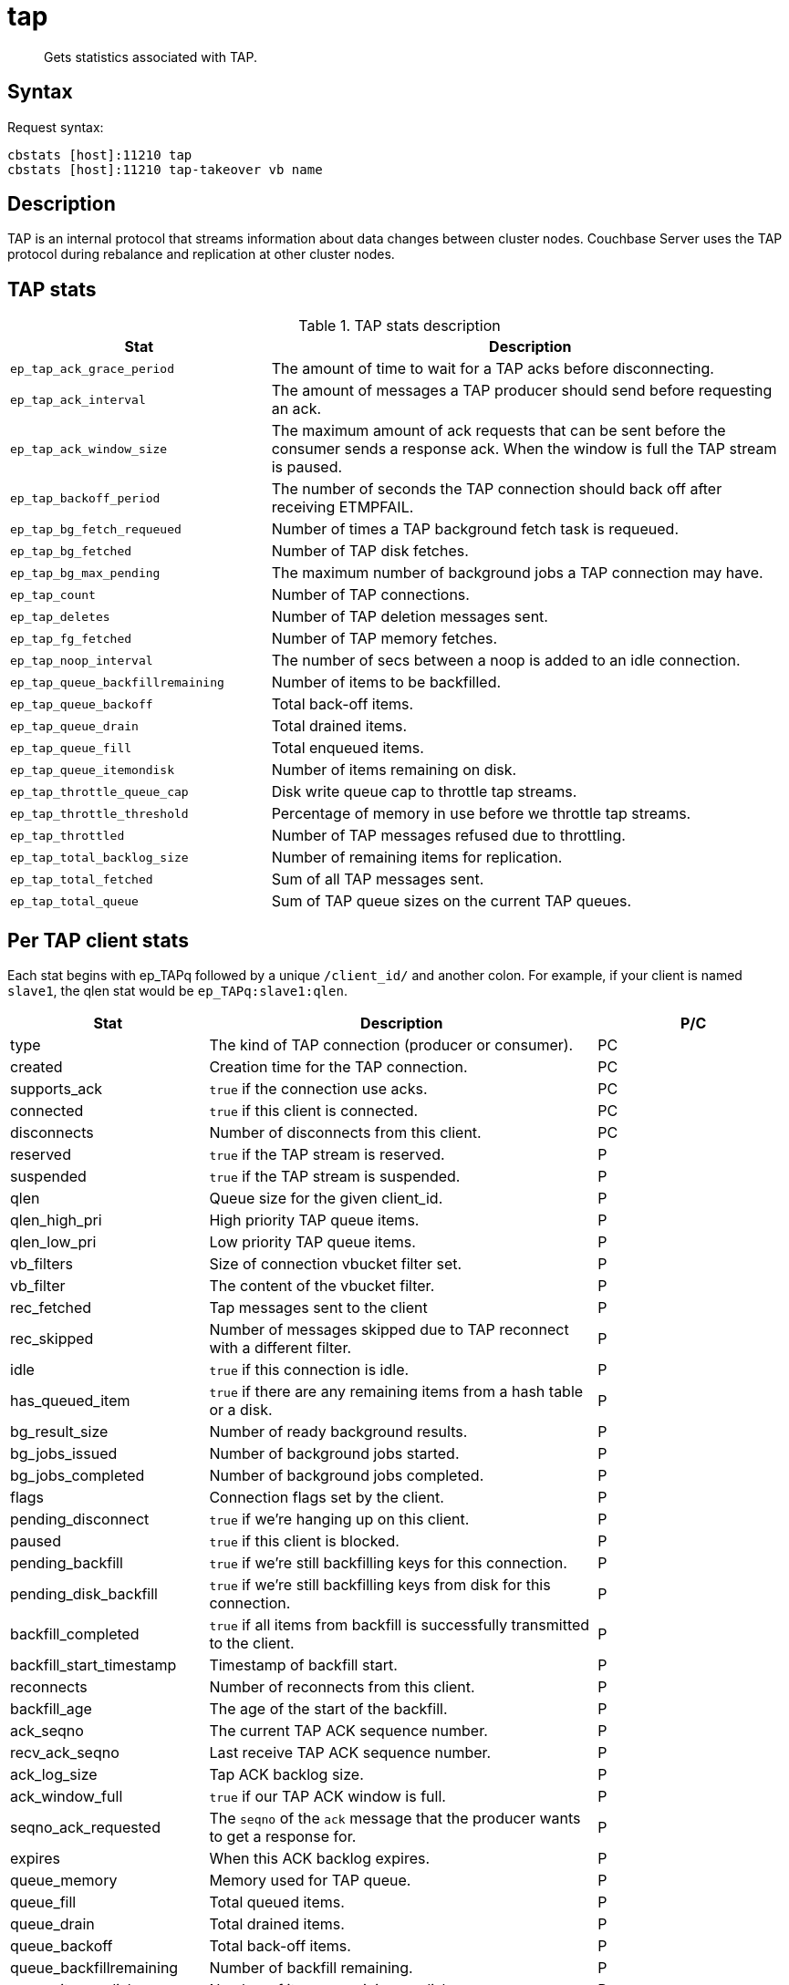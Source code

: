 = tap
:page-type: reference

[abstract]
Gets statistics associated with TAP.

== Syntax

Request syntax:

----
cbstats [host]:11210 tap
cbstats [host]:11210 tap-takeover vb name
----

== Description

TAP is an internal protocol that streams information about data changes between cluster nodes.
Couchbase Server uses the TAP protocol during rebalance and replication at other cluster nodes.

== TAP stats

.TAP stats description
[cols="1,2"]
|===
| Stat | Description

| `ep_tap_ack_grace_period`
| The amount of time to wait for a TAP acks before disconnecting.

| `ep_tap_ack_interval`
| The amount of messages a TAP producer should send before requesting an ack.

| `ep_tap_ack_window_size`
| The maximum amount of ack requests that can be sent before the consumer sends a response ack.
When the window is full the TAP stream is paused.

| `ep_tap_backoff_period`
| The number of seconds the TAP connection should back off after receiving ETMPFAIL.

| `ep_tap_bg_fetch_requeued`
| Number of times a TAP background fetch task is requeued.

| `ep_tap_bg_fetched`
| Number of TAP disk fetches.

| `ep_tap_bg_max_pending`
| The maximum number of background jobs a TAP connection may have.

| `ep_tap_count`
| Number of TAP connections.

| `ep_tap_deletes`
| Number of TAP deletion messages sent.

| `ep_tap_fg_fetched`
| Number of TAP memory fetches.

| `ep_tap_noop_interval`
| The number of secs between a noop is added to an idle connection.

| `ep_tap_queue_backfillremaining`
| Number of items to be backfilled.

| `ep_tap_queue_backoff`
| Total back-off items.

| `ep_tap_queue_drain`
| Total drained items.

| `ep_tap_queue_fill`
| Total enqueued items.

| `ep_tap_queue_itemondisk`
| Number of items remaining on disk.

| `ep_tap_throttle_queue_cap`
| Disk write queue cap to throttle tap streams.

| `ep_tap_throttle_threshold`
| Percentage of memory in use before we throttle tap streams.

| `ep_tap_throttled`
| Number of TAP messages refused due to throttling.

| `ep_tap_total_backlog_size`
| Number of remaining items for replication.

| `ep_tap_total_fetched`
| Sum of all TAP messages sent.

| `ep_tap_total_queue`
| Sum of TAP queue sizes on the current TAP queues.
|===

== Per TAP client stats

Each stat begins with ep_TAPq followed by a unique `/client_id/` and another colon.
For example, if your client is named `slave1`, the qlen stat would be `ep_TAPq:slave1:qlen`.

[cols="1,2,1"]
|===
| Stat | Description | P/C

| type
| The kind of TAP connection (producer or consumer).
| PC

| created
| Creation time for the TAP connection.
| PC

| supports_ack
| `true`  if the connection use acks.
| PC

| connected
| `true`  if this client is connected.
| PC

| disconnects
| Number of disconnects from this client.
| PC

| reserved
| `true`  if the TAP stream is reserved.
| P

| suspended
| `true`  if the TAP stream is suspended.
| P

| qlen
| Queue size for the given client_id.
| P

| qlen_high_pri
| High priority TAP queue items.
| P

| qlen_low_pri
| Low priority TAP queue items.
| P

| vb_filters
| Size of connection vbucket filter set.
| P

| vb_filter
| The content of the vbucket filter.
| P

| rec_fetched
| Tap messages sent to the client
| P

| rec_skipped
| Number of messages skipped due to TAP reconnect with a different filter.
| P

| idle
| `true`  if this connection is idle.
| P

| has_queued_item
| `true`  if there are any remaining items from a hash table or a disk.
| P

| bg_result_size
| Number of ready background results.
| P

| bg_jobs_issued
| Number of background jobs started.
| P

| bg_jobs_completed
| Number of background jobs completed.
| P

| flags
| Connection flags set by the client.
| P

| pending_disconnect
| `true` if we’re hanging up on this client.
| P

| paused
| `true` if this client is blocked.
| P

| pending_backfill
| `true` if we’re still backfilling keys for this connection.
| P

| pending_disk_backfill
| `true` if we’re still backfilling keys from disk for this connection.
| P

| backfill_completed
| `true` if all items from backfill is successfully transmitted to the client.
| P

| backfill_start_timestamp
| Timestamp of backfill start.
| P

| reconnects
| Number of reconnects from this client.
| P

| backfill_age
| The age of the start of the backfill.
| P

| ack_seqno
| The current TAP ACK sequence number.
| P

| recv_ack_seqno
| Last receive TAP ACK sequence number.
| P

| ack_log_size
| Tap ACK backlog size.
| P

| ack_window_full
| `true` if our TAP ACK window is full.
| P

| seqno_ack_requested
| The `seqno` of the [.cmd]`ack` message that the producer wants to get a response for.
| P

| expires
| When this ACK backlog expires.
| P

| queue_memory
| Memory used for TAP queue.
| P

| queue_fill
| Total queued items.
| P

| queue_drain
| Total drained items.
| P

| queue_backoff
| Total back-off items.
| P

| queue_backfillremaining
| Number of backfill remaining.
| P

| queue_itemondisk
| Number of items remaining on disk.
| P

| total_backlog_size
| Num of remaining items for replication.
| P

| total_noops
| Number of NOOP messages sent.
| P

| num_checkpoint_end
| Number of chkpoint end operations.
| C

| num_checkpoint_end_failed
| Number of chkpoint end operations failed.
| C

| num_checkpoint_start
| Number of chkpoint end operations.
| C

| num_checkpoint_start_failed
| Number of chkpoint end operations failed.
| C

| num_delete
| Number of delete operations.
| C

| num_delete_failed
| Number of failed delete operations.
| C

| num_flush
| Number of flush operations.
| C

| num_flush_failed
| Number of failed flush operations.
| C

| num_mutation
| Number of mutation operations.
| C

| num_mutation_failed
| Number of failed mutation operations.
| C

| num_opaque
| Number of opaque operation.
| C

| num_opaque_failed
| Number of failed opaque operations.
| C

| num_vbucket_set
| Number of vbucket set operations.
| C

| num_vbucket_set_failed
| Number of failed vbucket set operations.
| C

| num_unknown
| Number of unknown operations.
| C
|===

== Options

None

== Example

*Request for TAP stats:*

----
cbstats [host]:11210 tap
----

*Response*

Response example for TAP stats

----
 ep_tap_ack_grace_period:        300
 ep_tap_ack_interval:            1000
 ep_tap_ack_window_size:         10
 ep_tap_backoff_period:          5
 ep_tap_bg_fetch_requeued:       0
 ep_tap_bg_fetched:              0
 ep_tap_bg_max_pending:          500
 ep_tap_count:                   0
 ep_tap_deletes:                 0
 ep_tap_fg_fetched:              0
 ep_tap_noop_interval:           20
 ep_tap_queue_backfillremaining: 0
 ep_tap_queue_backoff:           0
 ep_tap_queue_drain:             0
 ep_tap_queue_fill:              0
 ep_tap_queue_itemondisk:        0
 ep_tap_throttle_queue_cap:      1000000
 ep_tap_throttle_threshold:      90
 ep_tap_throttled:               0
 ep_tap_total_backlog_size:      0
 ep_tap_total_fetched:           0
 ep_tap_total_queue:             0
----
